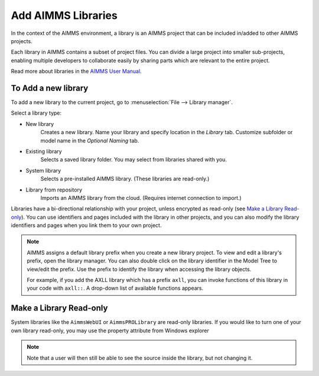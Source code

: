Add AIMMS Libraries
====================

.. meta::
   :description: How to extend project functionality with libraries.
   :keywords: library, system, repository, read-only


In the context of the AIMMS environment, a library is an AIMMS project that can be included in/added to other AIMMS projects.  

Each library in AIMMS contains a subset of project files. You can divide a large project into smaller sub-projects, enabling multiple developers to collaborate easily by sharing parts which are relevant to the entire project.

Read more about libraries in the `AIMMS User Manual <https://download.aimms.com/aimms/download/manuals/AIMMS3UG_OrganizingProjectInLibraries.pdf>`_.

To Add a new library
-------------------------

To add a new library to the current project, go to :menuselection:`File --> Library manager`.

Select a library type:

* New library
   Creates a new library. Name your library and specify location in the *Library* tab. Customize subfolder or model name in the *Optional Naming* tab.

* Existing library
   Selects a saved library folder. You may select from libraries shared with you.

* System library
   Selects a pre-installed AIMMS library. (These libraries are read-only.)

* Library from repository
   Imports an AIMMS library from the cloud. (Requires internet connection to import.)

Libraries have a bi-directional relationship with your project, unless encrypted as read-only (see `Make a Library Read-only`_). You can use identifiers and pages included with the library in other projects, and you can also modify the library identifiers and pages when you link them to your own project.

.. note:: 

   AIMMS assigns a default library prefix when you create a new library project. To view and edit a library's prefix, open the library manager. You can also double click on the library identifier in the Model Tree to view/edit the prefix. Use the prefix to identify the library when accessing the library objects.

   For example, if you add the AXLL library which has a prefix ``axll``, you can invoke functions of this library in your code with ``axll::``. A drop-down list of available functions appears.


Make a Library Read-only 
-------------------------

System libraries like the ``AimmsWebUI`` or ``AimmsPROLibrary`` are read-only libraries. If you would like to turn one of your own library read-only, you may use the property attribute from Windows explorer 

.. image:: images/readonly.png

.. note::

    Note that a user will then still be able to see the source inside the library, but not changing it.


.. END DOCUMENT

 